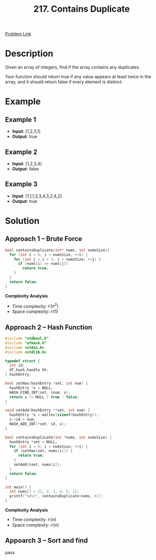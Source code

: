 #+title: 217. Contains Duplicate
#+roam_key: https://leetcode.com/problems/contains-duplicate/
#+roam_alias:
#+roam_tags: "LeetCode" C "Array" "Easy"
#+STARTUP: latexpreview

[[https://leetcode.com/problems/contains-duplicate/][Problem Link]]

* Description

Given an array of integers, find if the array contains any duplicates.

Your function should return true if any value appears at least twice in the array, and it should return false if every element is distinct.

* Example

** Example 1

- *Input*: [1,2,3,1]
- *Output*: true

** Example 2

- *Input*: [1,2,3,4]
- *Output*: false

** Example 3

- *Input*: [1,1,1,3,3,4,3,2,4,2]
- *Output*: true

* Solution

** Approach 1 -- Brute Force

#+begin_src C
  bool containsDuplicate(int* nums, int numsSize){
    for (int i = 0; i < numsSize; ++i) {
      for (int j = i + 1; j < numsSize; ++j) {
        if (nums[i] == nums[j])
          return true;
      }
    }
    return false;
  }
#+end_src

*Complexity Analysis*

- Time complexity: $\mathcal{O}(n^2)$
- Space complexity: $\mathcal{O}(1)$

** Approach 2 -- Hash Function

#+header: :tangle leetcode-217-solution-2.c
#+begin_src C :main no :flags -I./vendor/uthash/include
  #include "stdbool.h"
  #include "uthash.h"
  #include <stdio.h>
  #include <stdlib.h>

  typedef struct {
    int id;
    UT_hash_handle hh;
  } hashEntry;

  bool setHas(hashEntry *set, int num) {
    hashEntry *s = NULL;
    HASH_FIND_INT(set, &num, s);
    return s != NULL ? true : false;
  }

  void setAdd(hashEntry **set, int num) {
    hashEntry *s = malloc(sizeof(hashEntry));
    s->id = num;
    HASH_ADD_INT(*set, id, s);
  }

  bool containsDuplicate(int *nums, int numsSize) {
    hashEntry *set = NULL;
    for (int i = 0; i < numsSize; ++i) {
      if (setHas(set, nums[i])) {
        return true;
      }
      setAdd(&set, nums[i]);
    }
    return false;
  }

  int main() {
    int nums[] = {1, 2, 3, 4, 5, 1};
    printf("%d\n", containsDuplicate(nums, 6));
  }

#+end_src

#+RESULTS:
: 1

*Complexity Analysis*

- Time complexity: $\mathcal{O}(n)$
- Space complexity: $\mathcal{O}(n)$

** Appoarch 3 -- Sort and find

pass
